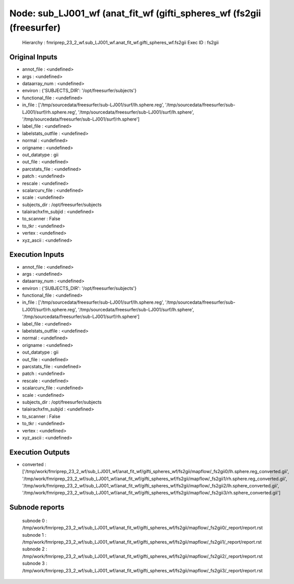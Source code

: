 Node: sub_LJ001_wf (anat_fit_wf (gifti_spheres_wf (fs2gii (freesurfer)
======================================================================


 Hierarchy : fmriprep_23_2_wf.sub_LJ001_wf.anat_fit_wf.gifti_spheres_wf.fs2gii
 Exec ID : fs2gii


Original Inputs
---------------


* annot_file : <undefined>
* args : <undefined>
* dataarray_num : <undefined>
* environ : {'SUBJECTS_DIR': '/opt/freesurfer/subjects'}
* functional_file : <undefined>
* in_file : ['/tmp/sourcedata/freesurfer/sub-LJ001/surf/lh.sphere.reg', '/tmp/sourcedata/freesurfer/sub-LJ001/surf/rh.sphere.reg', '/tmp/sourcedata/freesurfer/sub-LJ001/surf/lh.sphere', '/tmp/sourcedata/freesurfer/sub-LJ001/surf/rh.sphere']
* label_file : <undefined>
* labelstats_outfile : <undefined>
* normal : <undefined>
* origname : <undefined>
* out_datatype : gii
* out_file : <undefined>
* parcstats_file : <undefined>
* patch : <undefined>
* rescale : <undefined>
* scalarcurv_file : <undefined>
* scale : <undefined>
* subjects_dir : /opt/freesurfer/subjects
* talairachxfm_subjid : <undefined>
* to_scanner : False
* to_tkr : <undefined>
* vertex : <undefined>
* xyz_ascii : <undefined>


Execution Inputs
----------------


* annot_file : <undefined>
* args : <undefined>
* dataarray_num : <undefined>
* environ : {'SUBJECTS_DIR': '/opt/freesurfer/subjects'}
* functional_file : <undefined>
* in_file : ['/tmp/sourcedata/freesurfer/sub-LJ001/surf/lh.sphere.reg', '/tmp/sourcedata/freesurfer/sub-LJ001/surf/rh.sphere.reg', '/tmp/sourcedata/freesurfer/sub-LJ001/surf/lh.sphere', '/tmp/sourcedata/freesurfer/sub-LJ001/surf/rh.sphere']
* label_file : <undefined>
* labelstats_outfile : <undefined>
* normal : <undefined>
* origname : <undefined>
* out_datatype : gii
* out_file : <undefined>
* parcstats_file : <undefined>
* patch : <undefined>
* rescale : <undefined>
* scalarcurv_file : <undefined>
* scale : <undefined>
* subjects_dir : /opt/freesurfer/subjects
* talairachxfm_subjid : <undefined>
* to_scanner : False
* to_tkr : <undefined>
* vertex : <undefined>
* xyz_ascii : <undefined>


Execution Outputs
-----------------


* converted : ['/tmp/work/fmriprep_23_2_wf/sub_LJ001_wf/anat_fit_wf/gifti_spheres_wf/fs2gii/mapflow/_fs2gii0/lh.sphere.reg_converted.gii', '/tmp/work/fmriprep_23_2_wf/sub_LJ001_wf/anat_fit_wf/gifti_spheres_wf/fs2gii/mapflow/_fs2gii1/rh.sphere.reg_converted.gii', '/tmp/work/fmriprep_23_2_wf/sub_LJ001_wf/anat_fit_wf/gifti_spheres_wf/fs2gii/mapflow/_fs2gii2/lh.sphere_converted.gii', '/tmp/work/fmriprep_23_2_wf/sub_LJ001_wf/anat_fit_wf/gifti_spheres_wf/fs2gii/mapflow/_fs2gii3/rh.sphere_converted.gii']


Subnode reports
---------------


 subnode 0 : /tmp/work/fmriprep_23_2_wf/sub_LJ001_wf/anat_fit_wf/gifti_spheres_wf/fs2gii/mapflow/_fs2gii0/_report/report.rst
 subnode 1 : /tmp/work/fmriprep_23_2_wf/sub_LJ001_wf/anat_fit_wf/gifti_spheres_wf/fs2gii/mapflow/_fs2gii1/_report/report.rst
 subnode 2 : /tmp/work/fmriprep_23_2_wf/sub_LJ001_wf/anat_fit_wf/gifti_spheres_wf/fs2gii/mapflow/_fs2gii2/_report/report.rst
 subnode 3 : /tmp/work/fmriprep_23_2_wf/sub_LJ001_wf/anat_fit_wf/gifti_spheres_wf/fs2gii/mapflow/_fs2gii3/_report/report.rst

